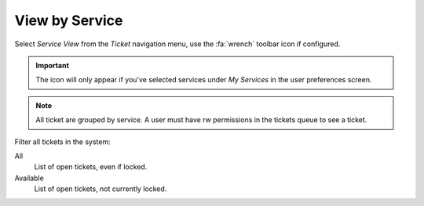 View by Service
###############
.. _PageNavigation agentinterface_overviews_agentticketserviceview:

Select *Service View* from the *Ticket* navigation menu, use the :fa:`wrench` toolbar icon if configured.

.. important::

    The icon will only appear if you've selected services under *My Services* in the user preferences screen.


.. image:: images/agent_service_view.png
    :alt: Ticket Service View Image

.. note::

    All ticket are grouped by service. A user must have rw permissions in the tickets queue to see a ticket.


Filter all tickets in the system:

All
    List of open tickets, even if locked.
Available
    List of open tickets, not currently locked.

